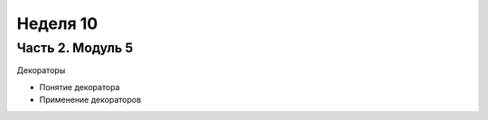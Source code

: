﻿Неделя 10
=========

Часть 2. Модуль 5
----------------- 

Декораторы

* Понятие декоратора
* Применение декораторов

